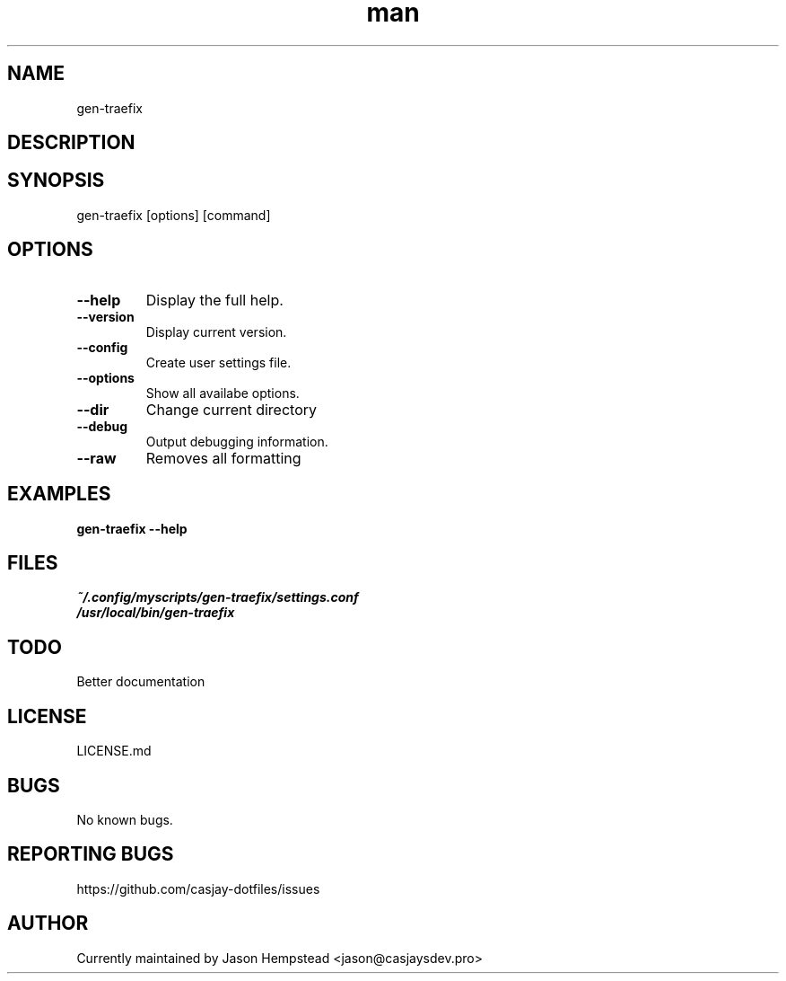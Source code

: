 .\" Manpage for gen-traefix
.TH man 1 "14 July 2022" "202509152129-git" "gen-traefix"

.SH NAME
gen-traefix

.SH DESCRIPTION


.SH SYNOPSIS
gen-traefix [options] [command]

.SH OPTIONS
.TP
.B \-\-help
Display the full help.
.TP
.B \-\-version
Display current version.
.TP
.B \-\-config
Create user settings file.
.TP
.B \-\-options
Show all availabe options.
.TP
.B \-\-dir
Change current directory
.TP
.B \-\-debug
Output debugging information.
.TP
.B \-\-raw
Removes all formatting

.SH EXAMPLES
.TP
.B gen-traefix \-\-help

.SH FILES
.TP
.I
~/.config/myscripts/gen-traefix/settings.conf
.TP
.I
/usr/local/bin/gen-traefix

.SH TODO
Better documentation

.SH LICENSE
LICENSE.md

.SH BUGS
No known bugs.

.SH REPORTING BUGS
https://github.com/casjay-dotfiles/issues

.SH AUTHOR
Currently maintained by Jason Hempstead <jason@casjaysdev.pro>
